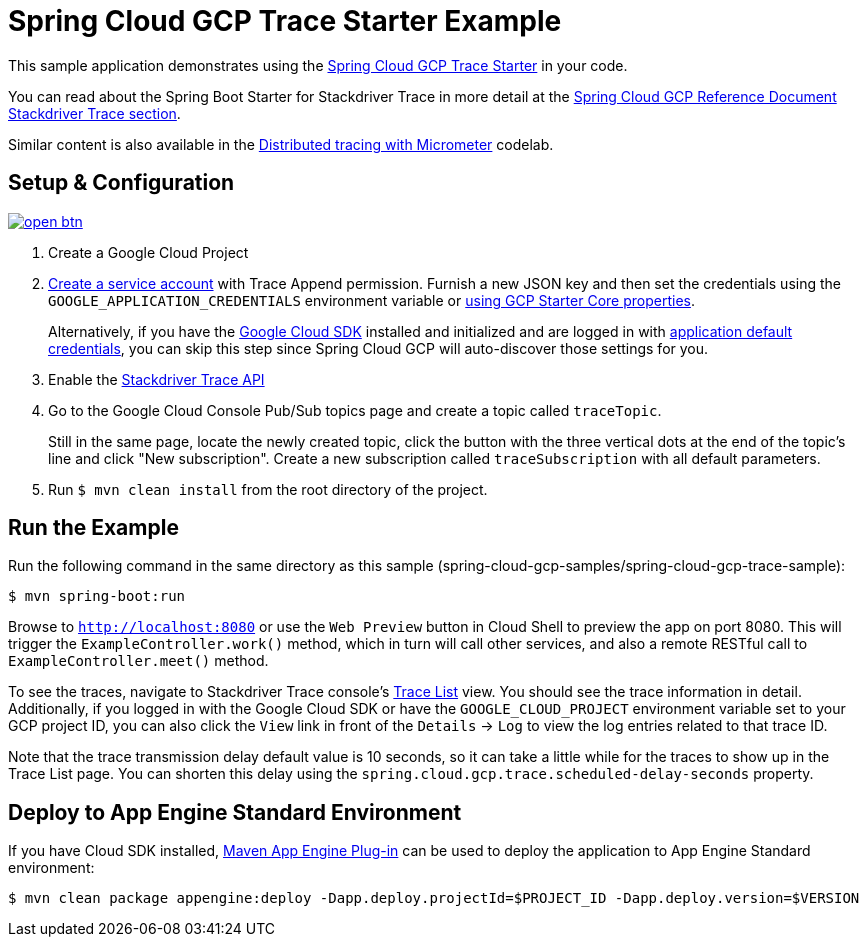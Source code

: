 = Spring Cloud GCP Trace Starter Example

This sample application demonstrates using the link:../../spring-cloud-gcp-starters/spring-cloud-gcp-starter-trace[Spring Cloud GCP Trace Starter] in your code.

You can read about the Spring Boot Starter for Stackdriver Trace in more detail at the link:../../docs/src/main/asciidoc/trace.adoc[Spring Cloud GCP Reference Document Stackdriver Trace section].

Similar content is also available in the https://codelabs.developers.google.com/codelabs/cloud-spring-cloud-gcp-trace/index.html[Distributed tracing with Micrometer] codelab.

== Setup & Configuration

image:http://gstatic.com/cloudssh/images/open-btn.svg[link=https://ssh.cloud.google.com/cloudshell/editor?cloudshell_git_repo=https%3A%2F%2Fgithub.com%2FGoogleCloudPlatform%2Fspring-cloud-gcp&cloudshell_open_in_editor=spring-cloud-gcp-samples/spring-cloud-gcp-trace-sample/README.adoc]

. Create a Google Cloud Project
. https://cloud.google.com/docs/authentication/getting-started#creating_the_service_account[Create a service account] with Trace Append permission.
Furnish a new JSON key and then set the credentials using the `GOOGLE_APPLICATION_CREDENTIALS` environment variable or link:../../spring-cloud-gcp-starters/spring-cloud-gcp-starter/README.adoc[using GCP Starter Core properties].
+
Alternatively, if you have the https://cloud.google.com/sdk/[Google Cloud SDK] installed and initialized and are logged in with https://developers.google.com/identity/protocols/application-default-credentials[application default credentials], you can skip this step since Spring Cloud GCP will auto-discover those settings for you.
. Enable the https://console.cloud.google.com/apis/api/cloudtrace.googleapis.com/overview[Stackdriver Trace API]
. Go to the Google Cloud Console Pub/Sub topics page and create a topic called `traceTopic`.
+
Still in the same page, locate the newly created topic, click the button with the three vertical dots at the end of the topic’s line and click "New subscription". Create a new subscription called `traceSubscription` with all default parameters.

. Run `$ mvn clean install` from the root directory of the project.

== Run the Example
Run the following command in the same directory as this sample (spring-cloud-gcp-samples/spring-cloud-gcp-trace-sample):

----
$ mvn spring-boot:run
----

Browse to `http://localhost:8080` or use the `Web Preview` button in Cloud Shell to preview the app on port 8080.
This will trigger the `ExampleController.work()` method, which in turn will call other services, and also a remote RESTful call to `ExampleController.meet()` method.

To see the traces, navigate to Stackdriver Trace console's https://console.cloud.google.com/traces/traces[Trace List] view.
You should see the trace information in detail.
Additionally, if you logged in with the Google Cloud SDK or have the `GOOGLE_CLOUD_PROJECT` environment variable set to your GCP project ID, you can also click the `View` link in front of the `Details` -> `Log` to view the log entries related to that trace ID.

Note that the trace transmission delay default value is 10 seconds, so it can take a little while for the traces to show up in the Trace List page.
You can shorten this delay using the `spring.cloud.gcp.trace.scheduled-delay-seconds` property.

== Deploy to App Engine Standard Environment

If you have Cloud SDK installed, https://cloud.google.com/appengine/docs/standard/java11/testing-and-deploying-your-app[Maven App Engine Plug-in] can be used to deploy the application to App Engine Standard environment:

----
$ mvn clean package appengine:deploy -Dapp.deploy.projectId=$PROJECT_ID -Dapp.deploy.version=$VERSION
----
